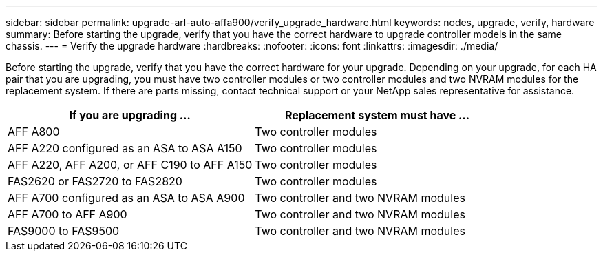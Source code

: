 ---
sidebar: sidebar
permalink: upgrade-arl-auto-affa900/verify_upgrade_hardware.html
keywords: nodes, upgrade, verify, hardware
summary: Before starting the upgrade, verify that you have the correct hardware to upgrade controller models in the same chassis.
---
= Verify the upgrade hardware
:hardbreaks:
:nofooter:
:icons: font
:linkattrs:
:imagesdir: ./media/

[.lead]
Before starting the upgrade, verify that you have the correct hardware for your upgrade. Depending on your upgrade, for each HA pair that you are upgrading, you must have two controller modules or two controller modules and two NVRAM modules for the replacement system. If there are parts missing, contact technical support or your NetApp sales representative for assistance.

[cols=2*,options="header",cols="50,50"]
|===
|If you are upgrading ...
|Replacement system must have ...
|AFF A800
|Two controller modules
|AFF A220 configured as an ASA to ASA A150
|Two controller modules
|AFF A220, AFF A200, or AFF C190 to AFF A150
|Two controller modules
|FAS2620 or FAS2720 to FAS2820
|Two controller modules
|AFF A700 configured as an ASA to ASA A900
|Two controller and two NVRAM modules
|AFF A700 to AFF A900 
|Two controller and two NVRAM modules
|FAS9000 to FAS9500
|Two controller and two NVRAM modules
|===

// 2024 APR 16, AFFFASDOC-32
// 2023 AUG 29, AFFFASDOC-78
// 2023 MAY 29, AFFFASDOC-39
//BURT 1452254, 2022-04-27
